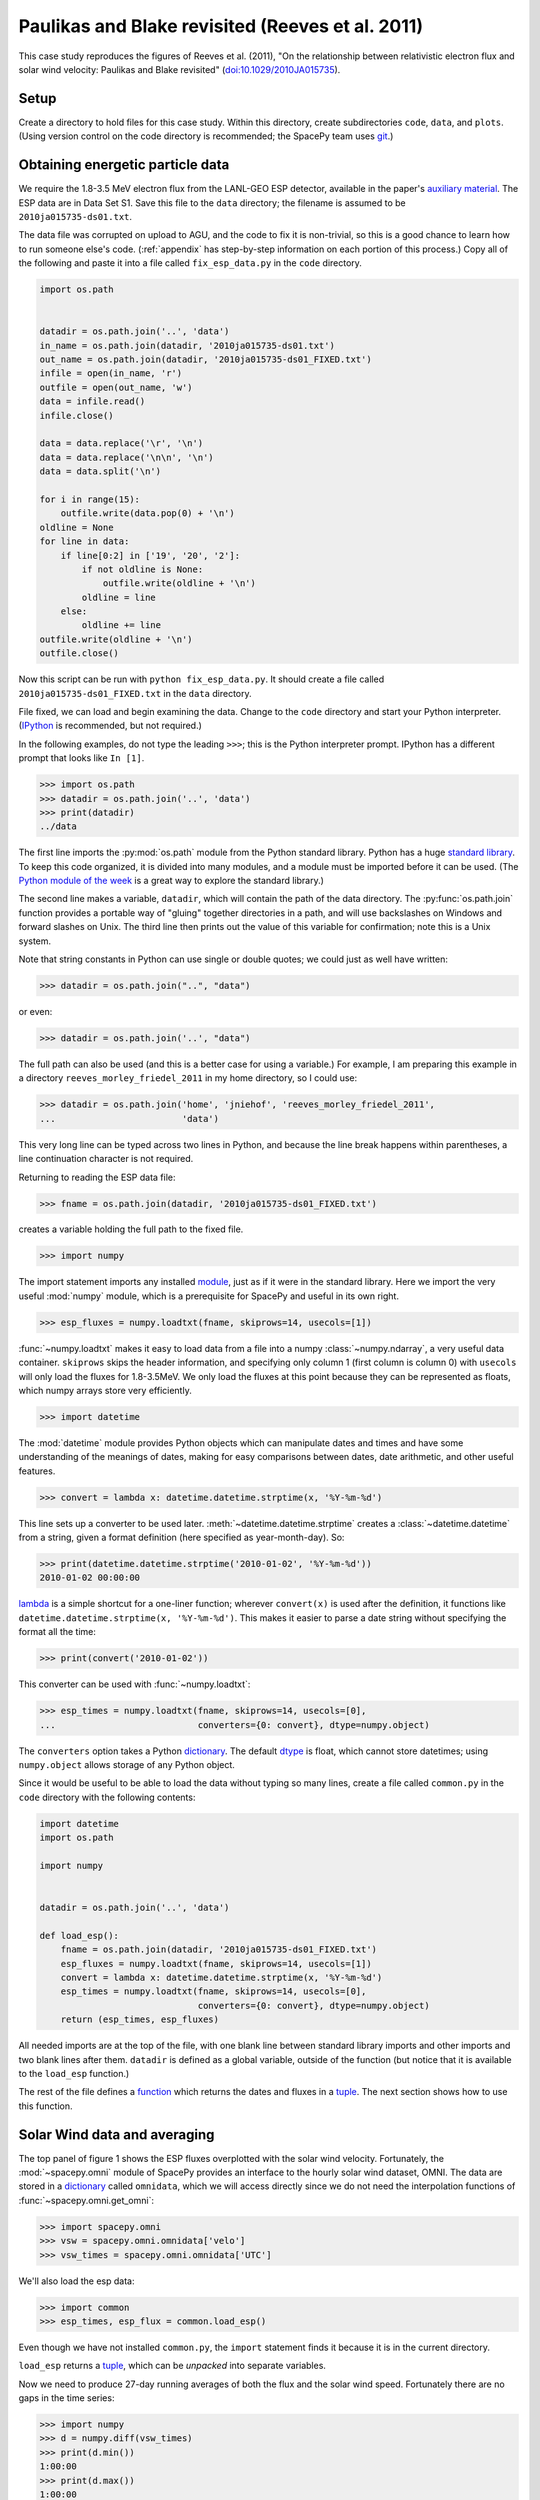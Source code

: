 *************************************************
Paulikas and Blake revisited (Reeves et al. 2011)
*************************************************

This case study reproduces the figures of Reeves et al. (2011),
"On the relationship between relativistic electron flux and solar wind
velocity: Paulikas and Blake revisited"
(`doi:10.1029/2010JA015735 <http://dx.doi.org/10.1029/2010JA015735>`_).

Setup
=====
Create a directory to hold files for this case study. Within this
directory, create subdirectories ``code``, ``data``, and
``plots``. (Using version control on the code directory is
recommended; the SpacePy team uses `git
<http://git-scm.com/documentation>`_.)

Obtaining energetic particle data
=================================
We require the 1.8-3.5 MeV electron flux from the LANL-GEO ESP
detector, available in the paper's `auxiliary material
<http://www.agu.org/journals/ja/ja1102/2010JA015735/supplement.shtml>`_. The
ESP data are in Data Set S1. Save this file to the ``data`` directory;
the filename is assumed to be ``2010ja015735-ds01.txt``.

The data file was corrupted on upload to AGU, and the code to fix it
is non-trivial, so this is a good chance to learn how to run someone
else's code. (:ref:`appendix` has step-by-step information on each
portion of this process.) Copy all of the following and paste it into
a file called ``fix_esp_data.py`` in the ``code`` directory.

.. code-block:: python

    import os.path


    datadir = os.path.join('..', 'data')
    in_name = os.path.join(datadir, '2010ja015735-ds01.txt')
    out_name = os.path.join(datadir, '2010ja015735-ds01_FIXED.txt')
    infile = open(in_name, 'r')
    outfile = open(out_name, 'w')
    data = infile.read()
    infile.close()

    data = data.replace('\r', '\n')
    data = data.replace('\n\n', '\n')
    data = data.split('\n')

    for i in range(15):
        outfile.write(data.pop(0) + '\n')
    oldline = None
    for line in data:
        if line[0:2] in ['19', '20', '2']:
            if not oldline is None:
                outfile.write(oldline + '\n')
            oldline = line
        else:
            oldline += line
    outfile.write(oldline + '\n')
    outfile.close()

Now this script can be run with ``python fix_esp_data.py``. It should
create a file called ``2010ja015735-ds01_FIXED.txt`` in the ``data``
directory.

File fixed, we can load and begin examining the data.  Change to the
``code`` directory and start your Python interpreter. (`IPython
<http://ipython.org/>`_ is recommended, but not required.)

In the following examples, do not type the leading ``>>>``; this is
the Python interpreter prompt. IPython has a different prompt that
looks like ``In [1]``.

>>> import os.path
>>> datadir = os.path.join('..', 'data')
>>> print(datadir)
../data

The first line imports the :py:mod:`os.path` module from the Python
standard library. Python has a huge `standard library
<http://docs.python.org/library/index.html>`_. To keep this code
organized, it is divided into many modules, and a module must be
imported before it can be used. (The `Python module of the week
<http://www.doughellmann.com/PyMOTW/>`_ is a great way to explore the
standard library.)

The second line makes a variable, ``datadir``, which will contain the
path of the data directory. The :py:func:`os.path.join` function
provides a portable way of "gluing" together directories in a path,
and will use backslashes on Windows and forward slashes on Unix. The
third line then prints out the value of this variable for
confirmation; note this is a Unix system.

Note that string constants in Python can use single or double quotes;
we could just as well have written:

>>> datadir = os.path.join("..", "data")

or even:

>>> datadir = os.path.join('..', "data")

The full path can also be used (and this is a better case for using a
variable.) For example, I am preparing this example in a directory
``reeves_morley_friedel_2011`` in my home directory, so I could use:

>>> datadir = os.path.join('home', 'jniehof', 'reeves_morley_friedel_2011',
...                        'data')

This very long line can be typed across two lines in Python, and
because the line break happens within parentheses, a line continuation
character is not required.

Returning to reading the ESP data file:

>>> fname = os.path.join(datadir, '2010ja015735-ds01_FIXED.txt')

creates a variable holding the full path to the fixed file.

>>> import numpy

The import statement imports any installed `module <http://docs.python.org/tutorial/modules.html>`_, just as if it were in the standard library. Here we import the very useful :mod:`numpy` module, which is a prerequisite for SpacePy and useful in its own right.

>>> esp_fluxes = numpy.loadtxt(fname, skiprows=14, usecols=[1])

:func:`~numpy.loadtxt` makes it easy to load data from a file into a
numpy :class:`~numpy.ndarray`, a very useful data
container. ``skiprows`` skips the header information, and specifying
only column 1 (first column is column 0) with ``usecols`` will only
load the fluxes for 1.8-3.5MeV. We only load the fluxes at this point
because they can be represented as floats, which numpy arrays store
very efficiently.

>>> import datetime

The :mod:`datetime` module provides Python objects which can manipulate dates and times and have some understanding of the meanings of dates, making for easy comparisons between dates, date arithmetic, and other useful features.

>>> convert = lambda x: datetime.datetime.strptime(x, '%Y-%m-%d')

This line sets up a converter to be used later. :meth:`~datetime.datetime.strptime` creates a :class:`~datetime.datetime` from a string, given a format definition (here specified as year-month-day). So:

>>> print(datetime.datetime.strptime('2010-01-02', '%Y-%m-%d'))
2010-01-02 00:00:00

`lambda
<http://docs.python.org/tutorial/controlflow.html#lambda-forms>`_ is a
simple shortcut for a one-liner function; wherever ``convert(x)`` is
used after the definition, it functions like
``datetime.datetime.strptime(x, '%Y-%m-%d')``. This makes it easier to
parse a date string without specifying the format all the time:

>>> print(convert('2010-01-02'))

This converter can be used with :func:`~numpy.loadtxt`:

>>> esp_times = numpy.loadtxt(fname, skiprows=14, usecols=[0],
...                           converters={0: convert}, dtype=numpy.object)

The ``converters`` option takes a Python `dictionary
<http://docs.python.org/tutorial/datastructures.html#dictionaries>`_. The
default `dtype
<http://docs.scipy.org/doc/numpy/reference/arrays.dtypes.html>`_ is
float, which cannot store datetimes; using ``numpy.object``
allows storage of any Python object.

Since it would be useful to be able to load the data without typing so
many lines, create a file called ``common.py`` in the ``code``
directory with the following contents:

.. code-block:: python

    import datetime
    import os.path

    import numpy


    datadir = os.path.join('..', 'data')

    def load_esp():
        fname = os.path.join(datadir, '2010ja015735-ds01_FIXED.txt')
        esp_fluxes = numpy.loadtxt(fname, skiprows=14, usecols=[1])
        convert = lambda x: datetime.datetime.strptime(x, '%Y-%m-%d')
        esp_times = numpy.loadtxt(fname, skiprows=14, usecols=[0],
                                  converters={0: convert}, dtype=numpy.object)
        return (esp_times, esp_fluxes)

All needed imports are at the top of the file, with one blank line
between standard library imports and other imports and two blank lines
after them. ``datadir`` is defined as a global variable, outside of
the function (but notice that it is available to the ``load_esp``
function.)

The rest of the file defines a `function
<http://docs.python.org/tutorial/controlflow.html#defining-functions>`_
which returns the dates and fluxes in a `tuple
<http://docs.python.org/tutorial/datastructures.html#tuples-and-sequences>`_. The
next section shows how to use this function.

Solar Wind data and averaging
=============================

The top panel of figure 1 shows the ESP fluxes overplotted with the
solar wind velocity. Fortunately, the :mod:`~spacepy.omni` module of
SpacePy provides an interface to the hourly solar wind dataset,
OMNI. The data are stored in a `dictionary
<http://docs.python.org/tutorial/datastructures.html#dictionaries>`_
called ``omnidata``, which we will access directly since we do not
need the interpolation functions of :func:`~spacepy.omni.get_omni`:

>>> import spacepy.omni
>>> vsw = spacepy.omni.omnidata['velo']
>>> vsw_times = spacepy.omni.omnidata['UTC']

We'll also load the esp data:

>>> import common
>>> esp_times, esp_flux = common.load_esp()

Even though we have not installed ``common.py``, the ``import``
statement finds it because it is in the current directory.

``load_esp`` returns a `tuple
<http://docs.python.org/release/2.6.7/tutorial/datastructures.html#tuples-and-sequences>`_,
which can be *unpacked* into separate variables.

Now we need to produce 27-day running averages of both the flux and
the solar wind speed. Fortunately there are no gaps in the time
series:

>>> import numpy
>>> d = numpy.diff(vsw_times)
>>> print(d.min())
1:00:00
>>> print(d.max())
1:00:00
>>> d = numpy.diff(esp_times)
>>> print(d.min())
1 day, 0:00:00
>>> print(d.max())
1 day, 0:00:00

:func:`numpy.diff` returns the difference between every element of an
array and the previous element. :meth:`~numpy.ndarray.min` and
:meth:`~numpy.ndarray.max` do exactly what they sound like. So this
code confirms that every time in the vsw data is on a continuous one
hour cadence, and the ESP data is on a continuous one day cadence.

>>> import scipy.stats
>>> esp_flux_av = numpy.empty(shape=esp_flux.shape, dtype=esp_flux.dtype)
>>> for i in range(len(esp_flux_av)):
...     esp_flux_av[i] = scipy.stats.nanmean(esp_flux[max(i - 13, 0):i + 14])

:func:`numpy.empty` creates an empty array, taking the ``shape`` and
``dtype`` from the ``esp_flux`` array. ``empty`` does not initalize
the data in the array, so it is essentially random junk; use
:func:`~numpy.zeros` to create an array filled with zeros.

:func:`len` returns the length of an array, and :func:`range` then
iterates over each number from 0 to length minus 1, i.e. the entire
array. Each element is then set to a 27-day average: from 13 days
before a day's measurement through 13 days after. (Python slices do
not include the last element listed; they are half-open). Note that
these slices can happily run off the end of the ``esp_flux`` array,
but we use :func:`max` to ensure the first index does not go negative.
(Negative indices have special meaning in Python.)

:func:`~scipy.stats.stats.nanmean` takes the mean of a numpy array,
but skips any elements with a value of "not a number" (nan), which is
often used for fill.  (This is our first exposure to the :mod:`scipy`
module.)

The solar wind data covers from 1963, whereas the ESP data starts in
1989.  Although for proper averaging we want to keep some solar wind
data "off the end" of the ESP data, 35 years is a bit much. So let's
cut out the solar wind data from before 1989:

>>> import bisect
>>> import datetime
>>> idx = bisect.bisect_left(vsw_times, datetime.datetime(1989, 1, 1))
>>> vsw_times = vsw_times[idx:]
>>> vsw = vsw[idx:]

:mod:`bisect` provides fast functions for searching in sorted data;
:func:`~bisect.bisect_left` is roughly a find-the-position-of function.
Having found the position of the start of 1989, we then keep times
from then on (specifying a start index without a stop index in Python
means "from start to end of the list.") Note that, although ``bisect``
is meant to work on lists, it works fine on numpy arrays; this is a
common feature of Python known as
`duck typing <http://en.wikipedia.org/wiki/Duck_typing#In_Python>`_.

For the solar wind averaging, the times need to cover the 24 * 13.5 = 324
hours previous, and 324 hours following (non-inclusive). There is also a 
more efficient way than using an explicit loop:

>>> vsw_av = numpy.fromiter((scipy.stats.nanmean(vsw[max(0, i - 324):i + 324])
...                         for i in range(len(vsw))),
...			    count=len(vsw), dtype=vsw.dtype)

:func:`~numpy.fromiter` makes a numpy array from an `iterator
<http://docs.python.org/library/stdtypes.html#iterator-types>`_, which
is like a list except that it holds information on generating each
element in a sequence rather than creating the entire
sequence. ``count`` provides numpy with the number of elements in the
output (so it can make the entire array at once); ``dtype`` here is
just copied from the input.

The type of iterator used here is a `generator expression
<http://www.python.org/dev/peps/pep-0289/>`_, closely related to a
`list comprehension
<http://docs.python.org/tutorial/datastructures.html#list-comprehensions>`_.
These are among the most powerful and most difficult to understand
concepts in Python. An illustrative, although not useful, example:

>>> for i in (x + 1 for x in range(10)):
...     print(i)

Here ``(x + 1 for x in range(10))`` is a generator expression that
creates an iterator, which will return the numbers 1 through 10. At no
point is the complete list of all numbers constructed, saving memory.

In our calculation of ``esp_flux_av``, we created an explicit loop in
Python. The generator expression used to compute ``vsw_av`` has no
explicit loop, and the actual looping is handled in (much faster)
compiled C code.

Making Figure 1
===============

To actually plot, we need access to the :mod:`~matplotlib.pyplot` module:

>>> import matplotlib.pyplot as plt
>>> plt.ion()

This alternate form of the import statement shouldn't be overused (it can
make code harder to read by masking the origin of functions), but is
conventional for matplotlib.

:func:`~matplotlib.pyplot.ion` turns on interactive mode so plots appear
and are updated as they're created.

>>> plt.semilogy(esp_times, 10 ** esp_flux_av, 'b')
>>> plt.draw()
>>> plt.draw()

:func:`~matplotlib.pyplot.semilogy` creates a semilog plot, log
on the Y axis. The first two arguments are a list of X and Y values;
after that there are many options to specify formatting (such as the
color, used here.)

The ESP fluxes are stored as the log of the flux; ``**`` is the
exponentiation operator so the (geometric!) average is plotted
properly.

:func:`~matplotlib.pyplot.draw` draws the updated plot; sometimes it
needs to be called repeatedly. Use it whenever you want the plot updated;
it will not be included from here on.

>>> plt.xlabel('Year', weight='bold')
>>> plt.ylabel('Electron Flux\n1.8-3.5 MeV', color='blue', weight='bold')
>>> plt.ylim(1e-2, 10)
(0.01, 10)

:func:`~matplotlib.pyplot.xlabel` and :func:`~matplotlib.pyplot.ylabel`
set the labels for the axes. Note the newline (``\n``) in the string for
the Y label. :func:`~matplotlib.pyplot.ylim` sets the lower and upper
limits for the Y axis; there is, of course, :func:`~matplotlib.pyplot.xlim`
as well.

These are the simplest, although not most flexible, ways to work with plots.
To produce the full Figure 1, we'll move out of interactive mode:

>>> plt.ioff()
>>> plt.show()

:func:`~matplotlib.pyplot.ioff` turns off interactive mode. Once
interactive mode is off, :func:`~matplotlib.pyplot.show` displays
the full plot, including controls for panning, zooming, etc. Until
the plot is closed, nothing further can happen in the Python window.

>>> fig = plt.figure(figsize=[11, 8.5])

:func:`~matplotlib.pyplot.figure` creates a new
:class:`~matplotlib.figure.Figure`; the size specified here is
US-letter paper, landscape orientation.

>>> ax = fig.add_subplot(111)

:meth:`~matplotlib.figure.Figure.add_subplot` creates an
:class:`~matplotlib.axes.Axes` object, which can contain an actual
plot. ``111`` here means that the figure will have 1 subplot and the
new subplot should be in position (1, 1); more on this later.

>>> fluxline = ax.plot(esp_times, 10 ** esp_flux_av, 'b')

:meth:`~matplotlib.axes.Axes.plot` puts the relevant data into the
plot; again specifying a blue line. It returns a list of 
:class:`~matplotlib.lines.Line2D` objects, which we save for later
use.

>>> ax.set_yscale('log')

:meth:`~matplotlib.axes.Axes.set_yscale` switches the Y axis between
log and linear (:meth:`~matplotlib.axes.Axes.set_xscale` for the X axis).

>>> ax.set_ylim(1e-2, 10)
>>> ax.set_xlabel('Year', weight='bold')
>>> ax.set_ylabel('Electron Flux\n1.8-3.5 MeV', color='b', weight='bold')

:meth:`~matplotlib.axes.Axes.set_ylim` (and 
:meth:`~matplotlib.axes.Axes.set_xlim`),
:meth:`~matplotlib.axes.Axes.set_xlabel`, and
:meth:`~matplotlib.axes.Axes.set_ylabel` function much as above, but
operate on a particular :class:`~matplotlib.axes.Axes` object.

>>> ax2 = ax.twinx()

:meth:`~matplotlib.axes.Axes.twinx` establishes a second
Y axis (two values twinned on one X axis) on the same plot.

>>> vswline = ax2.plot(vsw_times, vsw_av, 'r')
>>> ax2.set_ylim(300, 650)
>>> ax2.set_ylabel('Solar Wind Speed', color='r', rotation=270, weight='bold')

The resulting :class:`~matplotlib.axes.Axes` object has all the
methods that we've used before. Note ``rotation`` on
:meth:`~matplotlib.axes.Axes.set_ylabel` to make the text run
top-to-bottom rather than bottom-to-top.

>>> ax.set_xlim(esp_times[0], esp_times[-1])

Since the solar wind data extends beyond the ESP data, this sets
the X axis to match the ESP data. Note ``-1`` to refer to the last
element of the array.

>>> leg = ax.legend([fluxline[0], vswline[0]], ['Flux', 'Vsw'],
...                 loc='upper left', frameon=False)

:meth:`~matplotlib.axes.Axes.legend`, as may be expected, creates a 
:class:`~matplotlib.legend.Legend` on the axes. The first parameter is
a list of the matplotlib objects to make a legend for; since the
plotting commands return these, we can pass them back in. Each plotting
command returns a *list*. In this case we just take the 0th element of
each list since we know there's only one line from each plotting command.
The second parameter is the text used to annotate each line.

>>> fluxtext, vswtext = leg.get_texts()
>>> fluxtext.set_color(fluxline[0].get_color())
>>> vswtext.set_color(vswline[0].get_color())

The default text color is black, so we use
:meth:`~matplotlib.legend.Legend.get_texts` to get the
:class:`~matplotlib.text.Text` objects for the annotations. Again, we
know there are two (we just created the legend). Then
:meth:`~matplotlib.text.Text.set_color` sets the color based on the
the existing color for each line (:meth:`~matplotlib.lines.Line2D.get_color`).

To see the results:

>>> plt.show()

Close the window when done. Now we want to save the output:

>>> fig_fname = os.path.join('..', 'plots', 'fig1a.eps')
>>> fig.savefig(fig_fname)

:meth:`~matplotlib.figure.Figure.savefig` saves the figure, in this case
as an encapsulated PostScript file (to the ``plots`` directory).

Let's tweak a few things. For one, there's a lot of padding around the figure,
which can make it difficult to properly scale for publication. The way around
this is to specify a :class:`~matplotlib.transforms.Bbox` (bounding box),
basically the lower left and upper right corners (in inches) to include
in the saved figure. Getting this right tends to be a matter of trial and error.
(:meth:`~matplotlib.figure.Figure.get_tightbbox` is supposed to help with this,
but it doesn't quite work yet.)

>>> import matplotlib.transforms
>>> bob = matplotlib.transforms.Bbox([[0.52, 0.35], [10.5, 7.95]])
>>> fig.savefig(fig_fname, bbox_inches=bob, pad_inches=0.0)

Better, but all the text is awfully small. Once the figure is fit in the paper
it'll be really small. And the font isn't that great.

>>> import matplotlib
>>> matplotlib.rcParams['axes.unicode_minus'] = False
>>> matplotlib.rcParams['text.usetex']= True
>>> matplotlib.rcParams['font.family'] = 'serif'
>>> matplotlib.rcParams['font.size'] = 14
>>> bob = matplotlib.transforms.Bbox([[0.4, 0.35], [10.7, 7.95]])
>>> fig.savefig(fig_fname, bbox_inches=bob, pad_inches=0.0)

Now the font is bigger and it's rendered using TeX, which should match
the body of the paper better (assuming the paper is in LaTeX). The
larger font means tweaking the bounding box. ``unicode_minus`` fixes a
problem where negative numbers on the axis don't render properly in
TeX. Matplotlib has many more options for `customization
<http://matplotlib.sourceforge.net/users/customizing.html>`_.

The end result is a nice figure that can be printed full-size, put in
a PDF, or included directly in a paper.

Now we need the bottom half of Figure 1. From
`SIDC <http://sidc.oma.be/sunspot-data/>`_, download the "monthly and
monthly smoothed sunspot number" (``monthssn.dat``). Put it in the ``data``
directory.

>>> monthfile = os.path.join(common.datadir, 'monthssn.dat')
>>> convert = lambda x: datetime.datetime.strptime(x, '%Y%m')
>>> ssn_data = numpy.genfromtxt(monthfile, skip_header=2400, usecols=[0, 2, 3],
...                             converters={0: convert}, dtype=numpy.object,
...                             skip_footer=24)
>>> idx = bisect.bisect_left(ssn_data[:, 0], datetime.datetime(1989, 1, 1))
>>> ssn_data = ssn_data[idx:]
>>> ssn_times = ssn_data[:, 0]
>>> ssn = numpy.asarray(ssn_data[:, 1], dtype=numpy.float64)
>>> smooth_ssn = numpy.asarray(ssn_data[:, 2], dtype=numpy.float64)
>>> ssn_times += datetime.timedelta(days=15)

Much of this should be familiar. :func:`~numpy.genfromtxt` is a little more
flexible than :func:`~numpy.loadtxt`; here it allows the skipping of lines
at the end as well as the beginning (skipping 200 years at the start, 2 at 
the end, where data are provisional.) Here we load both times and the
sunspot numbers in the same command so that if any lines don't load, they 
will not wind up in any of the arrays. We then use :func:`~numpy.asarray`
to convert the ``ssn`` and ``smooth_ssn`` columns to float arrays. Note
the slice notation: ``[:, 0]`` means take all indices of the first dimension
(line number) and only the 0th index of the second dimension (column in the
line). Finally, we use :class:`~datetime.timedelta` to shift the date
associated with a month from the beginning to roughly the middle of the month.
Adding a scalar to an array does an elementwise addition.

>>> import matplotlib.figure
>>> fig = plt.figure(figsize=[11, 8.5],
...                  subplotpars=matplotlib.figure.SubplotParams(hspace=0.1))
>>> ax = fig.add_subplot(211)

When creating the figure this time, we use
:class:`~matplotlib.figure.SubplotParams` to choose a slightly smaller
vertical spacing between adjacent subplots. Tweaking ``SubplotParams``
also provides an alternative to tweaking bounding boxes.

Then we create a subplot with the information that there will be 2 rows, 1
column, and this is the first subplot. Now everything acting on ax, above,
can be repeated, although we skip setting the xlabel since only the bottom
axis will be labeled.

>>> fluxline = ax.plot(esp_times, 10 ** esp_flux_av, 'b')
>>> ax.set_yscale('log')
>>> ax.set_ylim(1e-2, 10)
>>> ax.set_ylabel('Electron Flux\n1.8-3.5 MeV', color='b', weight='bold')
>>> ax2 = ax.twinx()
>>> vswline = ax2.plot(vsw_times, vsw_av, 'r')
>>> ax2.set_ylim(300, 650)
>>> ax2.set_ylabel('Solar Wind Speed', color='r', rotation=270, weight='bold')
>>> ax.set_xlim(esp_times[0], esp_times[-1])
>>> leg = ax.legend([fluxline[0], vswline[0]], ['Flux', 'Vsw'],
...                 loc='upper left', frameon=False)
>>> fluxtext, vswtext = leg.get_texts()
>>> fluxtext.set_color(fluxline[0].get_color())
>>> vswtext.set_color(vswline[0].get_color())

Then we move on to adding the solar wind:

>>> ax3 = fig.add_subplot(212, sharex=ax)

This adds another subplot, the second in the 2x1 array. Its x axis is
shared with the existing ``ax``. (This is poorly documented; see this
`example
<http://matplotlib.sourceforge.net/examples/pylab_examples/shared_axis_demo.html>`_)

>>> plt.setp(ax.get_xticklabels(), visible=False)
>>> plt.setp(ax2.get_xticklabels(), visible=False)

:func:`~matplotlib.pyplot.setp` sets a
property. :meth:`~matplotlib.axes.Axes.get_xticklabels` returns all the
tick labels (:class:`~matplotlib.text.Text`) for the x axis; ``setp``
then sets ``visible`` to ``False`` for all of them. This hides the
labeling on the axis for the upper subfigure.

>>> ax3.set_xlabel('Year', weight='bold')
>>> ax3.set_ylabel('Sunspot Number', weight='bold')
>>> smoothline = ax3.plot(ssn_times, smooth_ssn, lw=2.0, color='k')
>>> ssnline = ax3.plot(ssn_times, ssn, color='k', linestyle='dotted')

There is nothing new here except for the specifications of ``linewidth``
and ``linestyle``; see :meth:`~matplotlib.axes.Axes.plot` for details.
Note ``k`` as the abbreviation for black (to avoid confusion with blue.)

>>> leg2 = ax3.legend([ssnline[0], smoothline[0]],
...                   ['Sunspot Number', 'Smoothed SSN'],
...                   loc='upper right', frameon=False)
>>> ax3.set_ylim(0, 200)
>>> ax3.set_xlim(esp_times[0], esp_times[-1])

>>> fig_fname = os.path.join('..', 'plots', 'fig1.eps')
>>> fig.savefig(fig_fname, bbox_inches=bob, pad_inches=0.0)

All of this has been seen for the top half of figure 1.

Following is the complete code to reproduce Figure 1.

.. code-block:: python

    import bisect
    import datetime

    import common
    import matplotlib
    import matplotlib.figure
    import matplotlib.pyplot as plt
    import matplotlib.transforms
    import numpy
    import scipy
    import scipy.stats
    import spacepy.omni


    matplotlib.rcParams['axes.unicode_minus'] = False
    matplotlib.rcParams['text.usetex']= True
    matplotlib.rcParams['font.family'] = 'serif'
    matplotlib.rcParams['font.size'] = 14
    bob = matplotlib.transforms.Bbox([[0.4, 0.35], [10.7, 7.95]])

    vsw = spacepy.omni.omnidata['velo']
    vsw_times = spacepy.omni.omnidata['UTC']
    esp_times, esp_flux = common.load_esp()
    esp_flux_av = numpy.empty(shape=esp_flux.shape, dtype=esp_flux.dtype)
    for i in range(len(esp_flux_av)):
        esp_flux_av[i] = scipy.stats.nanmean(esp_flux[max(i - 13, 0):i + 14])
    idx = bisect.bisect_left(vsw_times, datetime.datetime(1989, 1, 1))
    vsw_times = vsw_times[idx:]
    vsw = vsw[idx:]
    vsw_av = numpy.fromiter((scipy.stats.nanmean(vsw[max(0, i - 324):i + 324])
                             for i in range(len(vsw))),
                             count=len(vsw), dtype=vsw.dtype)
    monthfile = os.path.join(common.datadir, 'monthssn.dat')
    convert = lambda x: datetime.datetime.strptime(x, '%Y%m')
    ssn_data = numpy.genfromtxt(monthfile, skip_header=2400, usecols=[0, 2, 3],
                                converters={0: convert}, dtype=numpy.object,
                                skip_footer=24)
    idx = bisect.bisect_left(ssn_data[:, 0], datetime.datetime(1989, 1, 1))
    ssn_data = ssn_data[idx:]
    ssn_times = ssn_data[:, 0]
    ssn = numpy.asarray(ssn_data[:, 1], dtype=numpy.float64)
    smooth_ssn = numpy.asarray(ssn_data[:, 2], dtype=numpy.float64)
    ssn_times += datetime.timedelta(days=15)

    fig = plt.figure(figsize=[11, 8.5],
                     subplotpars=matplotlib.figure.SubplotParams(hspace=0.1))
    ax = fig.add_subplot(211)
    fluxline = ax.plot(esp_times, 10 ** esp_flux_av, 'b')
    ax.set_yscale('log')
    ax.set_ylim(1e-2, 10)
    ax.set_ylabel('Electron Flux\n1.8-3.5 MeV', color='b', weight='bold')
    ax2 = ax.twinx()
    vswline = ax2.plot(vsw_times, vsw_av, 'r')
    ax2.set_ylim(300, 650)
    ax2.set_ylabel('Solar Wind Speed', color='r', rotation=270, weight='bold')
    ax.set_xlim(esp_times[0], esp_times[-1])
    leg = ax.legend([fluxline[0], vswline[0]], ['Flux', 'Vsw'],
                    loc='upper left', frameon=False)
    fluxtext, vswtext = leg.get_texts()
    fluxtext.set_color(fluxline[0].get_color())
    vswtext.set_color(vswline[0].get_color())

    ax3 = fig.add_subplot(212, sharex=ax)
    plt.setp(ax.get_xticklabels(), visible=False)
    plt.setp(ax2.get_xticklabels(), visible=False)
    ax3.set_xlabel('Year', weight='bold')
    ax3.set_ylabel('Sunspot Number', weight='bold')
    smoothline = ax3.plot(ssn_times, smooth_ssn, lw=2.0, color='k')
    ssnline = ax3.plot(ssn_times, ssn, color='k', linestyle='dotted')
    leg2 = ax3.legend([ssnline[0], smoothline[0]],
                      ['Sunspot Number', 'Smoothed SSN'],
                      loc='upper right', frameon=False)
    ax3.set_ylim(0, 200)
    ax3.set_xlim(esp_times[0], esp_times[-1])

    fig_fname = os.path.join('..', 'plots', 'fig1.eps')
    fig.savefig(fig_fname, bbox_inches=bob, pad_inches=0.0)

.. _appendix:

Appendix: Fixing the ESP data file
==================================
This appendix provides a detailed explanation of the script that fixes
the ESP data file.

First set up a variable to hold the location of the data, as above:

>>> import os.path
>>> datadir = os.path.join('..', 'data')

Examining the data file, it is clear that something is odd: lines
appear to have been broken inappropriately; for example, the data for
1989-10-12 are split across two lines. So the first task is to fix
this file, first opening the original (broken) file and an output
(fixed) file:

>>> in_name = os.path.join(datadir, '2010ja015735-ds01.txt')
>>> out_name = os.path.join(datadir, '2010ja015735-ds01_FIXED.txt')
>>> infile = open(in_name, 'r')
>>> outfile = open(out_name, 'w')

These lines :func:`open` the original file for reading (``r``), and a
new file for writing (``w``). Note that opening a file for writing
will destroy any existing contents.

The file happens to contain a mixture of carriage returns and proper newlines, so to begin all the carriage returns need to be rewritten as newlines:

>>> data = infile.read()
>>> infile.close()
>>> data = data.replace('\r', '\n')
>>> data = data.replace('\n\n', '\n')

:meth:`~file.read` reads *all* data from the file at once, so this is
not recommended for large files. In this case it makes things
easier. Once the data are read, :meth:`~file.close` the file. Calling
the :meth:`~str.replace` method on ``data`` replaces all instances of
the first parameter (``'\r'``) with the second (``'\n'``). ``\r`` is
the special code indicating a carriage return; ``\n``, a newline. For
a literal backslash, use ``\\``. Once the carriage returns have been
replaced with newlines, a second round of replacement eliminates
duplicates.

Now that the line endings have been cleaned up, it's time to rejoin the erroneously split lines. First copy over the 15 lines of header verbatim:

>>> data = data.split('\n')
>>> for i in range(15):
...     outfile.write(data.pop(0) + '\n')

:meth:`~str.split` splits a string into a `list
<http://docs.python.org/tutorial/introduction.html#lists>`_, with the
split between elements happening wherever the provided parameter
occurs. A simple example:

>>> foo = 'a.b.c'.split('.')
>>> print(foo)
['a', 'b', 'c']

The splitting character is not present in the output.

The advantage of a list is that it makes it easy to access individual elements:
>>> print(foo[1])
b

The first element of a Python list is numbered zero.

:func:`range` returns a list of numbers, starting from 0, with the parameter specifying how many elements are in the list:

>>> print(range(5))
[0, 1, 2, 3, 4]

The last number is 4 (not 5 as might be expected), but there are 5
elements in the list.

The `for <http://docs.python.org/tutorial/controlflow.html#for-statements>`_ executes the following indented statement once for every element in the ``in`` list:

>>> for i in ['a', 'b', 'c']:
...     print i
a
b
c

Indentation is significant in Python! Normally indents are four spaces and the tab key will do the job. (In the above example, you may need to hit enter twice after the print statement, the second to terminate the indentation.)

`pop <http://docs.python.org/tutorial/datastructures.html#more-on-lists>`_ returns one element from a list, and deletes it from the list. Using ``0`` pops off the first element, and :meth:`~file.write` writes a string to a file. ``+`` can be used to concatenate two strings together. Since :meth:`~str.split` removed the newlines, they need to be readded.

So this little block of code splits the data into a list on newlines and, repeating fifteen times, takes the first element of that list and writes it, with a newline, to the output. Now ``data`` contains only the actual lines of data.

>>> oldline = None
>>> for line in data:
...     if line[0:2] in ['19', '20', '2']:
...         if not oldline is None:
...             outfile.write(oldline + '\n')
...         oldline = line
...     else:
...         oldline += line
>>> outfile.write(oldline + '\n')
>>> outfile.close()

``None`` is a special Python value specifically indicating nothing;
it's used here to mark the first time around the loop.

``line[0:2]`` gets the first two characters in the string `line`, and
the ``in`` operator compares the resulting string to see if it is
present in the following list. This will return ``True`` if the line
begins with ``19`` or ``20``. The `if
<http://docs.python.org/tutorial/controlflow.html#if-statements>`_
statement executes the following indented block if the condition is
True. So, if this is True, the previous line probably ended properly
and it can be written out. First there is an additional check that
this isn't the first time around the loop, and then the *previous*
line (which we know ended cleanly) is written out. The currently-read
line then becomes the new "previous" line.

The ``2`` is a special case: if the line is less than two characters
long, ``line[0:2]`` will return the entire line, and it so happens
that these cases always correspond to the previous line being whole.

If this test fails, everything under ``else`` is executed. Here the
assumption is that the previous line didn't end cleanly and the
current line is actually a continuation of it, so the current line is
appended to the previous. ``a += b`` is a shortcut for ``a = a + b``.

Once the loop terminates, the last line is written out, and the file closed.
